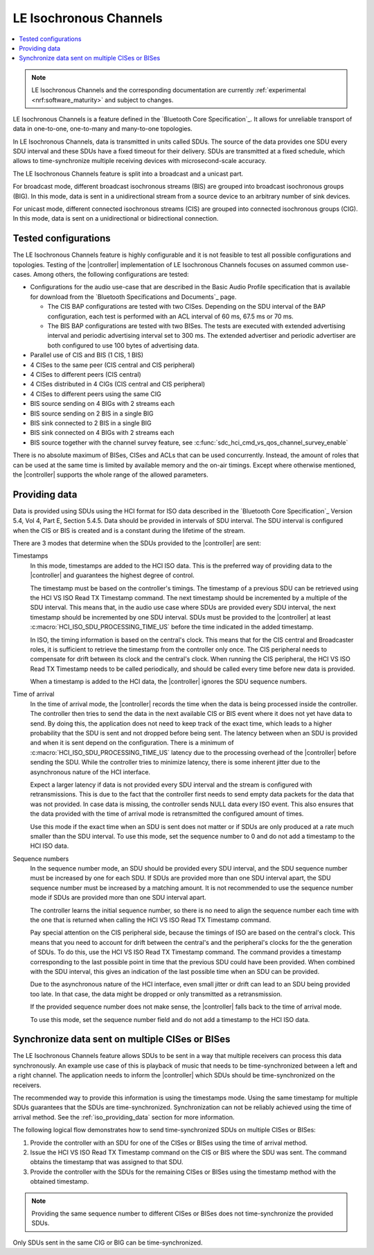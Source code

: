 .. _softdevice_controller_iso:

LE Isochronous Channels
#######################

.. contents::
   :local:
   :depth: 2

.. note::
   LE Isochronous Channels and the corresponding documentation are currently :ref:`experimental <nrf:software_maturity>` and subject to changes.

LE Isochronous Channels is a feature defined in the `Bluetooth Core Specification`_.
It allows for unreliable transport of data in one-to-one, one-to-many and many-to-one topologies.

In LE Isochronous Channels, data is transmitted in units called SDUs.
The source of the data provides one SDU every SDU interval and these SDUs have a fixed timeout for their delivery.
SDUs are transmitted at a fixed schedule, which allows to time-synchronize multiple receiving devices with microsecond-scale accuracy.

The LE Isochronous Channels feature is split into a broadcast and a unicast part.

For broadcast mode, different broadcast isochronous streams (BIS) are grouped into broadcast isochronous groups (BIG).
In this mode, data is sent in a unidirectional stream from a source device to an arbitrary number of sink devices.

For unicast mode, different connected isochronous streams (CIS) are grouped into connected isochronous groups (CIG).
In this mode, data is sent on a unidirectional or bidirectional connection.


Tested configurations
*********************

The LE Isochronous Channels feature is highly configurable and it is not feasible to test all possible configurations and topologies.
Testing of the |controller| implementation of LE Isochronous Channels focuses on assumed common use-cases.
Among others, the following configurations are tested:

* Configurations for the audio use-case that are described in the Basic Audio Profile specification that is available for download from the `Bluetooth Specifications and Documents`_ page.

  * The CIS BAP configurations are tested with two CISes.
    Depending on the SDU interval of the BAP configuration, each test is performed with an ACL interval of 60 ms, 67.5 ms or 70 ms.
  * The BIS BAP configurations are tested with two BISes.
    The tests are executed with extended advertising interval and periodic advertising interval set to 300 ms.
    The extended advertiser and periodic advertiser are both configured to use 100 bytes of advertising data.

* Parallel use of CIS and BIS (1 CIS, 1 BIS)
* 4 CISes to the same peer (CIS central and CIS peripheral)
* 4 CISes to different peers (CIS central)
* 4 CISes distributed in 4 CIGs (CIS central and CIS peripheral)
* 4 CISes to different peers using the same CIG
* BIS source sending on 4 BIGs with 2 streams each
* BIS source sending on 2 BIS in a single BIG
* BIS sink connected to 2 BIS in a single BIG
* BIS sink connected on 4 BIGs with 2 streams each
* BIS source together with the channel survey feature, see :c:func:`sdc_hci_cmd_vs_qos_channel_survey_enable`

There is no absolute maximum of BISes, CISes and ACLs that can be used concurrently.
Instead, the amount of roles that can be used at the same time is limited by available memory and the on-air timings.
Except where otherwise mentioned, the |controller| supports the whole range of the allowed parameters.
​

.. _iso_providing_data:

Providing data
**************

Data is provided using SDUs using the HCI format for ISO data described in the `Bluetooth Core Specification`_ Version 5.4, Vol 4, Part E, Section 5.4.5.
Data should be provided in intervals of SDU interval.
The SDU interval is configured when the CIS or BIS is created and is a constant during the lifetime of the stream.

There are 3 modes that determine when the SDUs provided to the |controller| are sent:

Timestamps
   In this mode, timestamps are added to the HCI ISO data.
   This is the preferred way of providing data to the |controller| and guarantees the highest degree of control.

   The timestamp must be based on the controller's timings.
   The timestamp of a previous SDU can be retrieved using the HCI VS ISO Read TX Timestamp command.
   The next timestamp should be incremented by a multiple of the SDU interval.
   This means that, in the audio use case where SDUs are provided every SDU interval, the next timestamp should be incremented by one SDU interval.
   SDUs must be provided to the |controller| at least :c:macro:`HCI_ISO_SDU_PROCESSING_TIME_US` before the time indicated in the added timestamp.

   In ISO, the timing information is based on the central's clock.
   This means that for the CIS central and Broadcaster roles, it is sufficient to retrieve the timestamp from the controller only once.
   The CIS peripheral needs to compensate for drift between its clock and the central's clock.
   When running the CIS peripheral, the HCI VS ISO Read TX Timestamp needs to be called periodically, and should be called every time before new data is provided.

   When a timestamp is added to the HCI data, the |controller| ignores the SDU sequence numbers.

Time of arrival
   In the time of arrival mode, the |controller| records the time when the data is being processed inside the controller.
   The controller then tries to send the data in the next available CIS or BIS event where it does not yet have data to send.
   By doing this, the application does not need to keep track of the exact time, which leads to a higher probability that the SDU is sent and not dropped before being sent.
   The latency between when an SDU is provided and when it is sent depend on the configuration.
   There is a minimum of :c:macro:`HCI_ISO_SDU_PROCESSING_TIME_US` latency due to the processing overhead of the |controller| before sending the SDU.
   While the controller tries to minimize latency, there is some inherent jitter due to the asynchronous nature of the HCI interface.

   Expect a larger latency if data is not provided every SDU interval and the stream is configured with retransmissions.
   This is due to the fact that the controller first needs to send empty data packets for the data that was not provided.
   In case data is missing, the controller sends NULL data every ISO event.
   This also ensures that the data provided with the time of arrival mode is retransmitted the configured amount of times.

   Use this mode if the exact time when an SDU is sent does not matter or if SDUs are only produced at a rate much smaller than the SDU interval.
   To use this mode, set the sequence number to 0 and do not add a timestamp to the HCI ISO data.

Sequence numbers
   In the sequence number mode, an SDU should be provided every SDU interval, and the SDU sequence number must be increased by one for each SDU.
   If SDUs are provided more than one SDU interval apart, the SDU sequence number must be increased by a matching amount.
   It is not recommended to use the sequence number mode if SDUs are provided more than one SDU interval apart.

   The controller learns the initial sequence number, so there is no need to align the sequence number each time with the one that is returned when calling the HCI VS ISO Read TX Timestamp command.

   Pay special attention on the CIS peripheral side, because the timings of ISO are based on the central's clock.
   This means that you need to account for drift between the central's and the peripheral's clocks for the the generation of SDUs.
   To do this, use the HCI VS ISO Read TX Timestamp command.
   The command provides a timestamp corresponding to the last possible point in time that the previous SDU could have been provided.
   When combined with the SDU interval, this gives an indication of the last possible time when an SDU can be provided.

   Due to the asynchronous nature of the HCI interface, even small jitter or drift can lead to an SDU being provided too late.
   In that case, the data might be dropped or only transmitted as a retransmission.

   If the provided sequence number does not make sense, the |controller| falls back to the time of arrival mode.

   To use this mode, set the sequence number field and do not add a timestamp to the HCI ISO data.


Synchronize data sent on multiple CISes or BISes
************************************************

The LE Isochronous Channels feature allows SDUs to be sent in a way that multiple receivers can process this data synchronously.
An example use case of this is playback of music that needs to be time-synchronized between a left and a right channel.
The application needs to inform the |controller| which SDUs should be time-synchronized on the receivers.

The recommended way to provide this information is using the timestamps mode.
Using the same timestamp for multiple SDUs guarantees that the SDUs are time-synchronized.
Synchronization can not be reliably achieved using the time of arrival method.
See the :ref:`iso_providing_data` section for more information.

The following logical flow demonstrates how to send time-synchronized SDUs on multiple CISes or BISes:

1. Provide the controller with an SDU for one of the CISes or BISes using the time of arrival method.
#. Issue the HCI VS ISO Read TX Timestamp command on the CIS or BIS where the SDU was sent.
   The command obtains the timestamp that was assigned to that SDU.
#. Provide the controller with the SDUs for the remaining CISes or BISes using the timestamp method with the obtained timestamp.

.. note::
   Providing the same sequence number to different CISes or BISes does not time-synchronize the provided SDUs.

Only SDUs sent in the same CIG or BIG can be time-synchronized.
